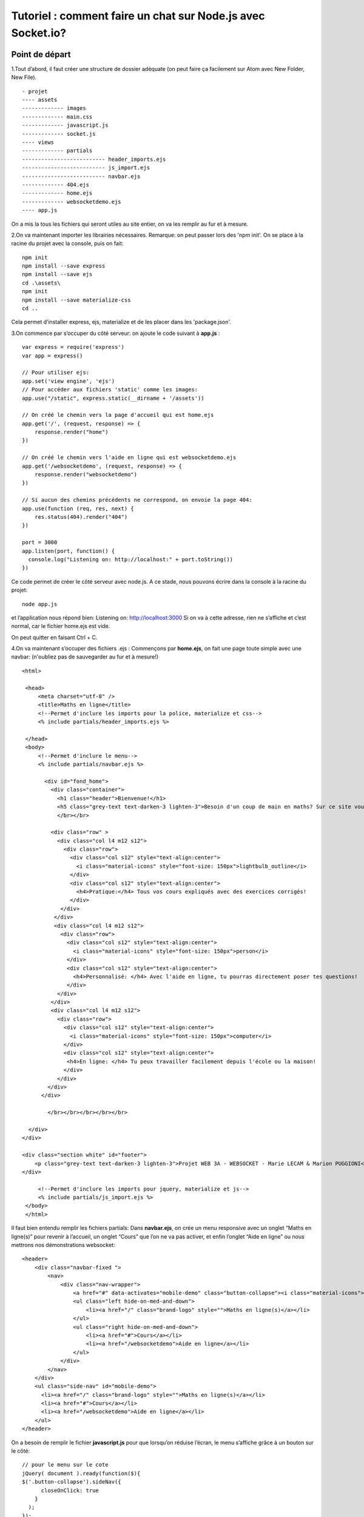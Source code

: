 ************************************************************
Tutoriel : comment faire un chat sur Node.js avec Socket.io?
************************************************************


Point de départ
===============

1.Tout d’abord, il faut créer une structure de dossier adéquate (on peut faire ça facilement sur Atom avec New Folder, New File). ::

    - projet
    ---- assets
    ------------- images
    ------------- main.css
    ------------- javascript.js
    ------------- socket.js
    ---- views
    ------------- partials
    -------------------------- header_imports.ejs
    -------------------------- js_import.ejs
    -------------------------- navbar.ejs
    ------------- 404.ejs
    ------------- home.ejs
    ------------- websocketdemo.ejs
    ---- app.js

On a mis la tous les fichiers qui seront utiles au site entier, on va les remplir au fur et à mesure.

2.On va maintenant importer les librairies nécessaires. Remarque: on peut passer lors des 'npm init'. On se place à la racine du projet avec la console, puis on fait: ::

    npm init
    npm install --save express
    npm install --save ejs
    cd .\assets\
    npm init
    npm install --save materialize-css
    cd ..

Cela permet d’installer express, ejs, materialize et de les placer dans les 'package.json'.

3.On commence par s’occuper du côté serveur: on ajoute le code suivant à **app.js** : ::

    var express = require('express')
    var app = express()

    // Pour utiliser ejs:
    app.set('view engine', 'ejs')
    // Pour accéder aux fichiers 'static' comme les images:
    app.use("/static", express.static(__dirname + '/assets'))

    // On créé le chemin vers la page d'accueil qui est home.ejs
    app.get('/', (request, response) => {
        response.render("home")
    })

    // On créé le chemin vers l'aide en ligne qui est websocketdemo.ejs
    app.get('/websocketdemo', (request, response) => {
        response.render("websocketdemo")
    })

    // Si aucun des chemins précédents ne correspond, on envoie la page 404:
    app.use(function (req, res, next) {
        res.status(404).render("404")
    })

    port = 3000
    app.listen(port, function() {
      console.log("Listening on: http://localhost:" + port.toString())
    })

Ce code permet de créer le côté serveur avec node.js. A ce stade, nous pouvons écrire dans la console à la racine du projet: ::

    node app.js

et l’application nous répond bien: Listening on: http://localhost:3000
Si on va à cette adresse, rien ne s’affiche et c’est normal, car le fichier home.ejs est vide.

On peut quitter en faisant Ctrl + C.

4.On va maintenant s’occuper des fichiers .ejs :
Commençons par **home.ejs**, on fait une page toute simple avec une navbar: (n'oubliez pas de sauvegarder au fur et à mesure!) ::

    <html>

     <head>
         <meta charset="utf-8" />
         <title>Maths en ligne</title>
         <!--Permet d'inclure les imports pour la police, materialize et css-->
         <% include partials/header_imports.ejs %>

     </head>
     <body>
         <!--Permet d'inclure le menu-->
         <% include partials/navbar.ejs %>

           <div id="fond_home">
             <div class="container">
               <h1 class="header">Bienvenue!</h1>
               <h5 class="grey-text text-darken-3 lighten-3">Besoin d'un coup de main en maths? Sur ce site vous pouvez bénéficier de cours et d'explications en ligne!</h5>
               </br></br>

             <div class="row" >
               <div class="col l4 m12 s12">
                 <div class="row">
                   <div class="col s12" style="text-align:center">
                     <i class="material-icons" style="font-size: 150px">lightbulb_outline</i>
                   </div>
                   <div class="col s12" style="text-align:center">
                     <h4>Pratique:</h4> Tous vos cours expliqués avec des exercices corrigés!
                   </div>
                </div>
              </div>
              <div class="col l4 m12 s12">
                <div class="row">
                  <div class="col s12" style="text-align:center">
                    <i class="material-icons" style="font-size: 150px">person</i>
                  </div>
                  <div class="col s12" style="text-align:center">
                    <h4>Personnalisé: </h4> Avec l'aide en ligne, tu pourras directement poser tes questions!
                  </div>
               </div>
             </div>
             <div class="col l4 m12 s12">
               <div class="row">
                 <div class="col s12" style="text-align:center">
                   <i class="material-icons" style="font-size: 150px">computer</i>
                 </div>
                 <div class="col s12" style="text-align:center">
                  <h4>En ligne: </h4> Tu peux travailler facilement depuis l'école ou la maison!
                 </div>
               </div>
            </div>
          </div>

            </br></br></br></br></br>

      </div>
    </div>

    <div class="section white" id="footer">
        <p class="grey-text text-darken-3 lighten-3">Projet WEB 3A - WEBSOCKET - Marie LECAM & Marion PUGGIONI</p>
    </div>

         <!--Permet d'inclure les imports pour jquery, materialize et js-->
         <% include partials/js_import.ejs %>
     </body>
     </html>

Il faut bien entendu remplir les fichiers partials:
Dans **navbar.ejs**, on crée un menu responsive avec un onglet “Maths en ligne(s)” pour revenir à l’accueil, un onglet “Cours” que l’on ne va pas activer, et enfin l’onglet “Aide en ligne” ou nous mettrons nos démonstrations websocket: ::

    <header>
        <div class="navbar-fixed ">
            <nav>
                <div class="nav-wrapper">
                    <a href="#" data-activates="mobile-demo" class="button-collapse"><i class="material-icons">menu</i></a>
                    <ul class="left hide-on-med-and-down">
                        <li><a href="/" class="brand-logo" style="">Maths en ligne(s)</a></li>
                    </ul>
                    <ul class="right hide-on-med-and-down">
                        <li><a href="#">Cours</a></li>
                        <li><a href="/websocketdemo">Aide en ligne</a></li>
                    </ul>
                </div>
            </nav>
        </div>
        <ul class="side-nav" id="mobile-demo">
          <li><a href="/" class="brand-logo" style="">Maths en ligne(s)</a></li>
          <li><a href="#">Cours</a></li>
          <li><a href="/websocketdemo">Aide en ligne</a></li>
        </ul>
    </header>

On a besoin de remplir le fichier **javascript.js** pour que lorsqu’on réduise l’écran, le menu s’affiche grâce à un bouton sur le côté: ::

    // pour le menu sur le cote
    jQuery( document ).ready(function($){
    $('.button-collapse').sideNav({
          closeOnClick: true
        }
      );
    });

Dans **js_import.ejs**, on importe tout ce qui est fichier javascript: ::

    <!-- Attention à respecter l'ordre d'appel des imports! -->
    <script src="https://ajax.googleapis.com/ajax/libs/jquery/1.9.1/jquery.min.js"></script>
    <script type="text/javascript" src="/static/node_modules/jquery/dist/jquery.min.js"></script>
    <script type="text/javascript" src="/static/node_modules/materialize-css/dist/js/materialize.min.js"></script>
    <script src="/static/javascript.js"></script>

Dans **header_imports.ejs**, on importe ce qui est nécessaire pour le css: ::

    <!-- Attention à respecter l'ordre d'appel des imports! -->
    <link href="https://fonts.googleapis.com/icon?family=Material+Icons" rel="stylesheet">
    <link type="text/css" rel="stylesheet" href="/static/node_modules/materialize-css/dist/css/materialize.min.css" media="screen,projection"/>
    <link rel="stylesheet" type="text/css" href="/static/main.css">

Notre **404.ejs**: ::

    <html>
          <head>
              <meta charset="utf-8" />
              <title>404</title>
              <link rel="stylesheet" type="text/css" href="/static/main.css">
          </head>

          <body>
              <h1> Page 404 !</h1>
          </body>
    </html>

On s’occupe de **websocketdemo.ejs** qui pour l’instant est presque comme home.ejs: ::

    <html>
     <head>
         <meta charset="utf-8" />
         <title>Aide en ligne</title>
         <!--Permet d'inclure les imports pour la police, materialize et css-->
         <% include partials/header_imports.ejs %>

     </head>
     <body>
         <!--Permet d'inclure le menu-->
        <% include partials/navbar.ejs %>

         <!--Permet d'inclure les imports pour jquery, materialize et js-->
         <% include partials/js_import.ejs %>
     </body>
    </html>

On lance en tapant sur la console à la racine du projet: ::

    node app.js

En allant sur chrome à cette adresse: localhost:3000 on peut voir notre site.

5. On va rajouter un peu de css. Dans le fichier **main.css** : ::

    html{
      min-height: 100%;
      position: relative;
    }
    body{
      margin:0px;
      padding:0px;
    }

    div{
      margin:0px;
      padding:0px;
    }

    h1{
      margin-top:0px;
      padding-top: 80px;
    }

    /**
     * Accueil
     */

    #fond_home{
      position:relative;
      width:100%;
      min-height:90%;
      margin:0;
      padding:0;
      background-image:url('images/books_opacity.jpg');
      background-position: center center;
      background-repeat: no-repeat;
      background-attachment: fixed;
      background-size: cover;
    }

    #footer{
      padding: 0px;
      position: absolute;
      left: 0;
      bottom: 0;
      height: 50px;
      width: 100%;
      overflow:hidden;
    }


    /**
    *Navbar
    */

    .nav-wrapper {
      background-color: #424242;
    }

    .nav-wrapper a:hover{
      background-color: #505050;
    }

Il nous manque encore les images (elles ne sont pas toutes utiles pour cette partie-là du tuto mais on s'en occupe maintenant), il faut les télécharger et les mettre dans le dossier **images** avec le bon nom:

**books_opacity.jpg** :

.. image:: _static/books_opacity.jpg

**online.jpg** :

.. image:: _static/online.jpg

**quadrillage.png** :

.. image:: _static/quadrillage.png


Voici ce que vous devriez obtenir:

Page principale:

.. image:: _static/home_page.PNG

Navigation sur le côté:

.. image:: _static/side_nav.PNG

Normalement lorsqu'on appuie sur **Cours** rien ne se passe et sur **Aide en ligne** il n'y a que la navbar. Si on se trompe dans l'adresse par exemple: http://localhost:3000/coucou il y a écrit "Page 404!".
Quand on a fini on quitte sur la console avec :  Ctrl + C.
Avec ceci on a une bonne base pour commencer avec Socket.io!


Intégration de Socket
=====================

1. On va tout d'abord initialiser la connection.
On va maintenant utiliser Socket.io. On commence par l'installer sur la console à la racine du projet: ::

    npm install --save socket.io

Pour le côté serveur, on ajoute à **app.js** socket.io les lignes suivantes pour pouvoir utiliser socket.io: ::

    var http = require('http').Server(app);
    var io = require('socket.io')(http);

et après les appels à 'app': ::

    io.on('connection', function(socket){
      console.log('a user connected');
    });

Afin que le serveur soit réceptif lorsque quelqu'un veut entamer une connexion.

On modifie également la fin du fichier, le 'app.listen' devient 'http.listen': ::

    http.listen(port, function() {
    console.log("Listening on: http://localhost:" + port.toString())
    })

Ce qui nous donne pour le fichier **app.js** : ::

    var express = require('express')
    var app = express()

    var http = require('http').Server(app);
    var io = require('socket.io')(http);

    // Pour utiliser ejs:
    app.set('view engine', 'ejs')
    // Pour accéder aux fichiers 'static' comme les images:
    app.use("/static", express.static(__dirname + '/assets'))

    // On créé le chemin vers la page d'accueil qui est home.ejs
    app.get('/', (request, response) => {
        response.render("home")
    })

    // On créé le chemin vers l'aide en ligne qui est websocketdemo.ejs
    app.get('/websocketdemo', (request, response) => {
        response.render("websocketdemo")
    })

    // Si aucun des chemins précédents ne correspond, on envoie la page 404:
    app.use(function (req, res, next) {
        res.status(404).render("404")
    })

    // Ecoute les évènements 'connection' qui arrivent et affiche un message à la console
    io.on('connection', function(socket){
      console.log('a user connected');
    });

    port = 3000
    http.listen(port, function() {
      console.log("Listening on: http://localhost:" + port.toString())
    })

Pour le côté client (navigateur):
On ajoute l’importation de socket.io.js et de jquery-1.11.1.js au fichier **js_import.ejs** ce qui nous donne dans le bon ordre: ::

    <!-- Attention à respecter l'ordre d'appel des imports! -->
    <script src="https://ajax.googleapis.com/ajax/libs/jquery/1.9.1/jquery.min.js"></script>
    <script src="https://code.jquery.com/jquery-1.11.1.js"></script>
    <script type="text/javascript" src="/static/node_modules/jquery/dist/jquery.min.js"></script>
    <script type="text/javascript" src="/static/node_modules/materialize-css/dist/js/materialize.min.js"></script>
    <script src="/socket.io/socket.io.js"></script>
    <script src="/static/javascript.js"></script>

Et on ouvre la connection côté navigateur dans le fichier **socket.js** ou l'on va mettre tout ce qui permet de faire marcher le chat: ::

    var socket = io();

On appelle ensuite ce fichier à la fin de **websocketdemo.ejs** juste après le '<% include partials/js_import.ejs %>': ::

    <script src="/static/socket.js"></script>

A ce stade, si on lance le serveur et qu’on ouvre le site sur le navigateur sur l’onglet **Aide en ligne**, à chaque fois qu’on relance la page ou qu’on ouvre une nouvelle fenêtre avec le site sur cet onglet ‘a user connected’ s’affiche sur la console.
Pour ajouter aussi un log lors de la déconnexion on rajoute les lignes suivantes en dessous le 'console.log('a user connected');' toujours dans le io.on dans le fichier **app.js**: ::

    //Pour afficher quand un utilisateur se deconnecte
    socket.on('disconnect', function(){
      console.log('user disconnected');
    });

On peut refaire la manipulation précédente et voir 'user disconnected' quand on quitte l’onglet.

2.On va maintenant créér la structure du chat et apprendre à envoyer des messages. On s'occupe du html, on rajoute ce bout de cote dans **websocketdemo.ejs**: ::


      <div class="row" id="screen2">

            <div class="col s7">
                <div class="divcolored">

                  <div class="row">
                   <div class="col s3">
                     <form action="" id="listusers">
                     </form>
                   </div>

                   <div class="col s9" >
                     <div class="row">
                       <div class="col s12" >
                        <ul id="messages"></ul>
                        </div>
                        <div class="col s11" >
                        <form action="" id="inputmessage">
                          <input id="m" autocomplete="off" placeholder="Tapez un message ..."/>
                        </form>
                        </div>
                      </div>
                    </div>

                  </div>
              </div>
            </div>

      </div>

et du css dans **main.css**: ::

    /**
    *Chat
    */

    #inputmessage{
    }

    #m{
      width: 100%;
    }

    #messages {
      list-style-type: none;
      height: 80%;
      overflow: auto;
      word-wrap: break-word;
    }

    #messages li { padding: 5px 10px; }

    .divcolored{
      height: 85%;
      border: solid 1px grey;
      border-radius: 3px;
      background-color:white;
      position: relative;
    }


    /**
    *Utilisateurs
    */

    #listusers{
      margin-top: 0px;
      height: 100%;
      overflow-y: auto;
      overflow-x: hidden;
    }

    .chip{
      overflow: hidden;
    }

Si vous lancer le site vous verrez dans **Aide en ligne** l'espace dédié au chat. Dans **app.js** dans le io.on, on va demander au serveur lorsqu'il reçoit un objet de type 'chat message' de la part d'un des utilisateurs de le renvoyer à tous les utilisateurs: ::

    socket.on('chat message', function(obj){
        io.emit('chat message', obj);
    });

Quand au côté client dans **socket.js**, dès qu'un message est tapé, il va l'envoyer au serveur, et dès qu'un message est reçu de la part du serveur, il va l'afficher: ::

    $(function () {

      var socket = io();

      $('#inputmessage').submit(function(){ // Pour envoyer un message sur le chat
        var input = $('#m').val();
        $('#m').val('');
        socket.emit('chat message', input); // On envoie le message au serveur qui s'occupera d'addresser le message a la bonne personne
        return false;
      });

      socket.on('chat message', function(myObj){ // Quand on recoit un message destine a tout le monde retransmis par le serveur
        $('#messages').append($('<li>').text(myObj)); // On l'ajoute au chat
        // Pour scroll automatiquement vers le bas:
        var elem = document.getElementById('messages');
        elem.scrollTop = elem.scrollHeight;
      });

    });

Si vous relancer la page sur plusieurs onglets pour simuler plusieurs utilisateurs, vous pourrez constater que l'on arrive bien à envoyer des messages à tout le monde.
Si vous réactualisez un des onglets, toute la discussion est perdue: c'est une nouvelle connection.
On va s'amuser à faire quelques tests (penser à relancer le serveur à chaque fois sur la console):

- on va essayer le broadcast. Il suffit de remplacer "io.emit('chat message', obj);" par "socket.broadcast.emit('chat message', obj);" dans **app.js**. Tout le monde reçoit nos messages sauf nous-même!
- maintenant, on ne va envoyer des messages qu'à nous même en remplaçant "socket.broadcast.emit('chat message', obj);" par "socket.emit('chat message', obj);".

Maintenant qu'on a compris comment ça fonctionne, on peut remettre io.emit, ce qui est le plus adapté pour un chat.


Fonctionnalités du chat
=======================

1.Maintenant, on veut permettre aux gens de pouvoir se connecter avec des pseudos. On va donc avant d'afficher le chat afficher un formulaire de connection.
Voici le html qui est à rajouter dans **websocketdemo.ejs** juste avant ce qu'on a mis précédemment: ::

    <div class="row" id="screen1">
        <div class="image">
          <div class="col s4 offset-s4" id="formulaire">
           <p> Bienvenue sur l'aide en ligne! <p>
           </br>
           <form action="" id="inputname">
                  <p>
                    <input name="group1" type="radio" id="e" required="required" value="eleve"/>
                    <label for="e">Eleve</label>
                  </p>
                  <p>
                    <input name="group1" type="radio" id="p" required="required" value="prof"/>
                    <label for="p">Prof</label>
                 </p>
                 </br>
                    <input id="mbis" autocomplete="off" placeholder="Entrez un pseudo!" required="required" />
                 </br></br>
                    <button type="submit" class="waves-effect waves-light btn green darken-2" id="submitbutton"> Entrer </button>
            </form>
          </div>
        </div>
    </div>

et le css dans **main.css**: ::

    /**
    *Formulaire
    */

    #formulaire{
      border: solid 1px;
      border-color: grey;
      border-radius: 3px;
      width: 400px;
      height: 325px;

      position: absolute;
      top:0;
      bottom: 0;
      left: 0;
      right: 0;

      margin: auto;

      background-color: white;
      text-align: center;
    }

    #submitbutton{
      float: right;
    }

    .image{
      position:fixed;
      width:100%;
      height:100%;
      margin:0;
      padding:0;
      background-image:url('images/online.jpg');
      background-position: center center;
      background-repeat: no-repeat;
      background-attachment: fixed;
      background-size: cover;

    }

Si vous afficher maintenant, tout se superpose, c'est normal! On va gérer l'apparition des div avec javascript. Pour cela, on va dans **socket.js**:
On rajoute d'abord au début une fonction qui va gérer les valeurs des radiobuttons en dehors de la fonction principale. Puis dans la fonction principale, on va tout d'abord afficher le formulaire et masquer le chat. On va creer un bloc qui nous permet de recuperer les données du formulaire et de les envoyer au serveur. Le serveur va les traiter. Soit il nous renvoie l'information que le nom est deja pris et on affiche un toast pour que l'utilisateur essaie un nouveau pseudo, soit le nom est libre et on lui affiche le chat ou il peut envoyer des messages. Voici ce que cela donne: ::

    /*
    Fonction qui renvoie la valeur associee au radio button coche
    */
    function getRadioVal(form, name) {
        var val;
        // get list of radio buttons with specified name
        var radios = form.elements[name];
        // loop through list of radio buttons
        for (var i=0, len=radios.length; i<len; i++) {
            if ( radios[i].checked ) { // radio checked?
                val = radios[i].value; // if so, hold its value in val
                break; // and break out of for loop
            }
        }
        return val; // return value of checked radio or undefined if none checked
    }

    $(function () {

      var socket = io(); // On initie une nouvelle session
      var myName = ""; // Variable pour connaitre le nom de la personne

      // Pour faire apparaitre l'ecran de connexion
      $('#screen2').hide();
      $('#screen1').show();


      $('#inputname').submit(function(){ // Quand on recoit les donnees du formulaire de connexion
        var myObj = { "name": $('#mbis').val(), "status":getRadioVal(document.getElementById('inputname'), 'group1')}; // On met les donnees dans un dico
        socket.emit('user name', myObj); // On les envoie au serveur
        $('#mbis').val(''); // On nettoie le formulaire
        return false;
      });

      socket.on('wrong name', function(myObj){ // Si le serveur nous repond que le nom est deja pris
        Materialize.toast('Ce pseudo a déjà été pris!', 4000) // On affiche un message a l'utilisateur de tenter un autre nom
        $('#mbis').val('');
      });

      socket.on('username available', function(name){ // Si le nom est libre
        // On affiche le chat :
        $('#messages').empty();
        $('#screen1').hide();
        $('#screen2').show();
        myName = name; // On recupere le nom
        $('#messages').append($('<li style="color:DarkGreen;font-weight:bold;">').text("Bienvenue sur la discussion "+name+" !")); // On affiche un message de bienvenue à la personne qui vient de se connecter
      });

      $('#inputmessage').submit(function(){ // Pour envoyer un message sur le chat
        var input = $('#m').val();
        $('#m').val('');
        socket.emit('chat message', input); // On envoie le message au serveur qui s'occupera d'addresser le message a la bonne personne
        return false;
      });

      socket.on('chat message', function(myObj){ // Quand on recoit un message destine a tout le monde retransmis par le serveur
        $('#messages').append($('<li>').text(myObj)); // On l'ajoute au chat
        // Pour scroll automatiquement vers le bas:
        var elem = document.getElementById('messages');
        elem.scrollTop = elem.scrollHeight;
      });


    });


Et voici la partie socket du **app.js** associé: on rajoute des listes qui vont retenir les sockets et les status de tous les utilisateurs qui vont se connecter, et on va gérer la connection grâce au "socket.on('user name'), ...". En effet, soit le nom existe deja dans notre liste donc on previent le client que le nom est deja pris, soit on l'ajoute aux listes et on le previent que le nom est libre. A la fin, quand le client se deconnecte, on n'oublie pas de le supprimer des listes: ::

    // Variables communes a tous les utilisateurs
    var dicostatus = {"Tous": ""}; // Associe a un nom le statut (prof ou eleve)
    var dicosocket = {}; // Associe a un nom le socket associe a ce nom

    // Ecoute les évènements 'connection' qui arrivent et affiche un message à la console
    io.on('connection', function(socket){
      console.log('a user connected');
      // Variable associee a chaque utilisateur
      var name;

      socket.on('chat message', function(obj){
          console.log(name + ' : ' + obj);
          io.emit('chat message', obj);
      });

      socket.on('user name', function(msg){// Quand une personne est sur l'ecran de connexion
          var name_existing = false; // On ne veut pas lui redonner le meme pseudo qu'une personne deja connectee
          for (var i in dicostatus){
            if (i == msg.name){ // Si le nom existe deja
              // socket.emit : on envoie qu'a celui qui envoie
              socket.emit('wrong name', name); // On signale a socket.js que ce nom existe deja
              name_existing = true;}
          }
          if (!name_existing){ // Si le nom n'existe pas
              name = msg.name; // On attribue a la variable 'name' le nom que la personne a choisi
              dicostatus[name] = msg.status; // On met le statut qu'elle a indique dans le dicostatus
              dicosocket[name] = socket; // On rajoute son socket dans le dicosocket pour que les gens puissent s'addresser a elle en privee
              console.log('user name: ' + name +' (' + msg.status +  ')');
              //on envoie qu'a celui qui envoie
              socket.emit('username available', name); // On signale que le nom est bon
              console.log(dicostatus);
          }
          });


      socket.on('disconnect', function(){ // A la deconnexion d'un utilisateur
        console.log(name + ' disconnected');
        delete dicosocket[name]; // On supprime la personne des dictionnaires
        delete dicostatus[name];
      });
    });

    port = 3000
    http.listen(port, function() {
      console.log("Listening on: http://localhost:" + port.toString())
    })

Vous pouvez tester le site en vous connectant/ deconnectant avec plusieurs utilisateurs sur differents onglets, vous envoyer des messages, et voir au fur et à mesure ce qui s'affiche sur la console.

Voici ce que cela donne à ce stade:

Le formulaire :

.. image:: _static/formulaire.PNG

Le page à l'arrivée sur le chat :

.. image:: _static/chatvide.PNG

Début de conversation :

.. image:: _static/chat.PNG

|  

2.A partir de maintenant, il devient facile de rajouter des fonctionnalités spécifiques au chat. Par exemple, on peut:
 - ajouter un petit message lorsqu'une personne se connecte ou se déconnecte.
 - spécifier le nom de la personne qui parle
 - afficher la liste des personnes connectées
 - parler à un personne en privé
 - rajouter un canvas en fond pour pouvoir dessiner, qui se gère de la même façon que les messages, seule le contenu de la transmission changeant (on a des coordonnées et non du texte)
 - ...

Toutes ces fonctionnalités ont été implémentées et commentées, le code final est dans la partie "code" du tuto!
